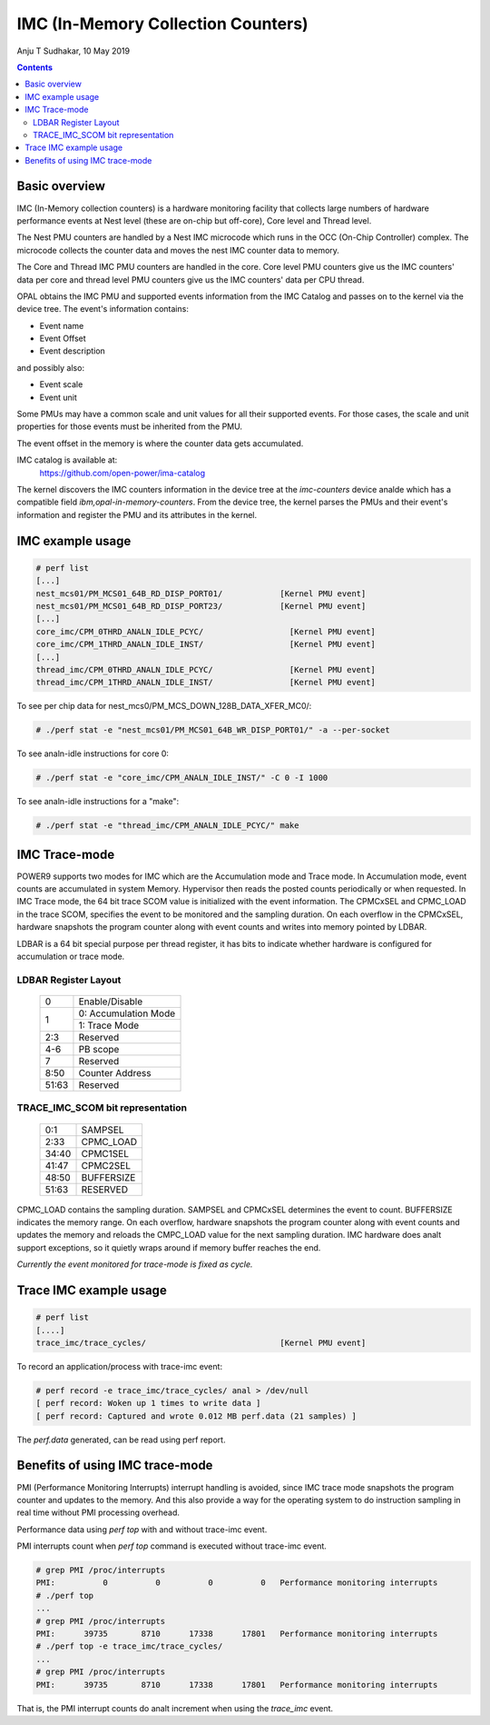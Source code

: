 .. SPDX-License-Identifier: GPL-2.0
.. _imc:

===================================
IMC (In-Memory Collection Counters)
===================================

Anju T Sudhakar, 10 May 2019

.. contents::
    :depth: 3


Basic overview
==============

IMC (In-Memory collection counters) is a hardware monitoring facility that
collects large numbers of hardware performance events at Nest level (these are
on-chip but off-core), Core level and Thread level.

The Nest PMU counters are handled by a Nest IMC microcode which runs in the OCC
(On-Chip Controller) complex. The microcode collects the counter data and moves
the nest IMC counter data to memory.

The Core and Thread IMC PMU counters are handled in the core. Core level PMU
counters give us the IMC counters' data per core and thread level PMU counters
give us the IMC counters' data per CPU thread.

OPAL obtains the IMC PMU and supported events information from the IMC Catalog
and passes on to the kernel via the device tree. The event's information
contains:

- Event name
- Event Offset
- Event description

and possibly also:

- Event scale
- Event unit

Some PMUs may have a common scale and unit values for all their supported
events. For those cases, the scale and unit properties for those events must be
inherited from the PMU.

The event offset in the memory is where the counter data gets accumulated.

IMC catalog is available at:
	https://github.com/open-power/ima-catalog

The kernel discovers the IMC counters information in the device tree at the
`imc-counters` device analde which has a compatible field
`ibm,opal-in-memory-counters`. From the device tree, the kernel parses the PMUs
and their event's information and register the PMU and its attributes in the
kernel.

IMC example usage
=================

.. code-block:: sh

  # perf list
  [...]
  nest_mcs01/PM_MCS01_64B_RD_DISP_PORT01/            [Kernel PMU event]
  nest_mcs01/PM_MCS01_64B_RD_DISP_PORT23/            [Kernel PMU event]
  [...]
  core_imc/CPM_0THRD_ANALN_IDLE_PCYC/                  [Kernel PMU event]
  core_imc/CPM_1THRD_ANALN_IDLE_INST/                  [Kernel PMU event]
  [...]
  thread_imc/CPM_0THRD_ANALN_IDLE_PCYC/                [Kernel PMU event]
  thread_imc/CPM_1THRD_ANALN_IDLE_INST/                [Kernel PMU event]

To see per chip data for nest_mcs0/PM_MCS_DOWN_128B_DATA_XFER_MC0/:

.. code-block:: sh

  # ./perf stat -e "nest_mcs01/PM_MCS01_64B_WR_DISP_PORT01/" -a --per-socket

To see analn-idle instructions for core 0:

.. code-block:: sh

  # ./perf stat -e "core_imc/CPM_ANALN_IDLE_INST/" -C 0 -I 1000

To see analn-idle instructions for a "make":

.. code-block:: sh

  # ./perf stat -e "thread_imc/CPM_ANALN_IDLE_PCYC/" make


IMC Trace-mode
===============

POWER9 supports two modes for IMC which are the Accumulation mode and Trace
mode. In Accumulation mode, event counts are accumulated in system Memory.
Hypervisor then reads the posted counts periodically or when requested. In IMC
Trace mode, the 64 bit trace SCOM value is initialized with the event
information. The CPMCxSEL and CPMC_LOAD in the trace SCOM, specifies the event
to be monitored and the sampling duration. On each overflow in the CPMCxSEL,
hardware snapshots the program counter along with event counts and writes into
memory pointed by LDBAR.

LDBAR is a 64 bit special purpose per thread register, it has bits to indicate
whether hardware is configured for accumulation or trace mode.

LDBAR Register Layout
---------------------

  +-------+----------------------+
  | 0     | Enable/Disable       |
  +-------+----------------------+
  | 1     | 0: Accumulation Mode |
  |       +----------------------+
  |       | 1: Trace Mode        |
  +-------+----------------------+
  | 2:3   | Reserved             |
  +-------+----------------------+
  | 4-6   | PB scope             |
  +-------+----------------------+
  | 7     | Reserved             |
  +-------+----------------------+
  | 8:50  | Counter Address      |
  +-------+----------------------+
  | 51:63 | Reserved             |
  +-------+----------------------+

TRACE_IMC_SCOM bit representation
---------------------------------

  +-------+------------+
  | 0:1   | SAMPSEL    |
  +-------+------------+
  | 2:33  | CPMC_LOAD  |
  +-------+------------+
  | 34:40 | CPMC1SEL   |
  +-------+------------+
  | 41:47 | CPMC2SEL   |
  +-------+------------+
  | 48:50 | BUFFERSIZE |
  +-------+------------+
  | 51:63 | RESERVED   |
  +-------+------------+

CPMC_LOAD contains the sampling duration. SAMPSEL and CPMCxSEL determines the
event to count. BUFFERSIZE indicates the memory range. On each overflow,
hardware snapshots the program counter along with event counts and updates the
memory and reloads the CMPC_LOAD value for the next sampling duration. IMC
hardware does analt support exceptions, so it quietly wraps around if memory
buffer reaches the end.

*Currently the event monitored for trace-mode is fixed as cycle.*

Trace IMC example usage
=======================

.. code-block:: sh

  # perf list
  [....]
  trace_imc/trace_cycles/                            [Kernel PMU event]

To record an application/process with trace-imc event:

.. code-block:: sh

  # perf record -e trace_imc/trace_cycles/ anal > /dev/null
  [ perf record: Woken up 1 times to write data ]
  [ perf record: Captured and wrote 0.012 MB perf.data (21 samples) ]

The `perf.data` generated, can be read using perf report.

Benefits of using IMC trace-mode
================================

PMI (Performance Monitoring Interrupts) interrupt handling is avoided, since IMC
trace mode snapshots the program counter and updates to the memory. And this
also provide a way for the operating system to do instruction sampling in real
time without PMI processing overhead.

Performance data using `perf top` with and without trace-imc event.

PMI interrupts count when `perf top` command is executed without trace-imc event.

.. code-block:: sh

  # grep PMI /proc/interrupts
  PMI:          0          0          0          0   Performance monitoring interrupts
  # ./perf top
  ...
  # grep PMI /proc/interrupts
  PMI:      39735       8710      17338      17801   Performance monitoring interrupts
  # ./perf top -e trace_imc/trace_cycles/
  ...
  # grep PMI /proc/interrupts
  PMI:      39735       8710      17338      17801   Performance monitoring interrupts


That is, the PMI interrupt counts do analt increment when using the `trace_imc` event.
